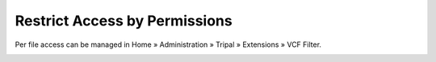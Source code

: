 Restrict Access by Permissions
==============================

Per file access can be managed in Home » Administration » Tripal » Extensions » VCF Filter.


.. image:: restrick_access.1.png

